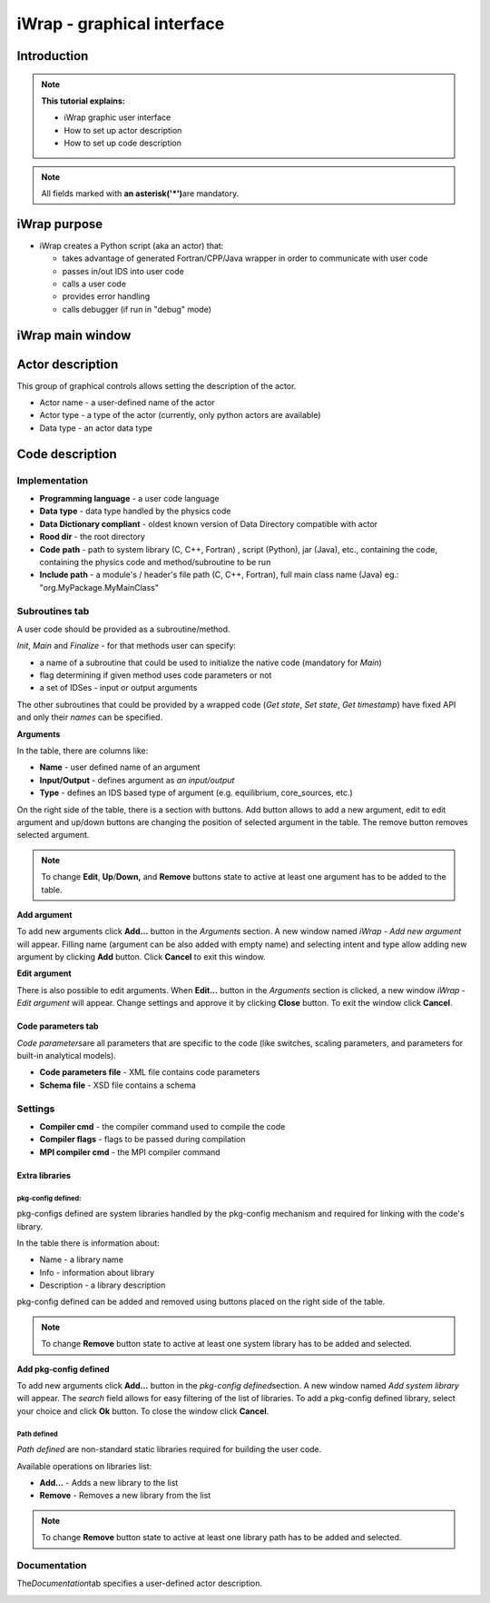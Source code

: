 .. _iWrap GUI:

#######################################################################################################################
iWrap - graphical interface
#######################################################################################################################

Introduction
###############

.. note::
      **This tutorial explains:**

      -  iWrap graphic user interface
      -  How to set up actor description
      -  How to set up code description

.. note::
      All fields marked with \ **an
      asterisk**\ **('*')**\ are mandatory.

iWrap purpose
###############

-  iWrap creates a Python script (aka an actor) that:

   -  takes advantage of generated Fortran/CPP/Java wrapper in order to communicate with user code
   -  passes in/out IDS into user code
   -  calls a user code
   -  provides error handling
   -  calls debugger (if run in "debug" mode)

iWrap main window
##################
|image1|

Actor description
##################
|image2|

This group of graphical controls allows setting the
description of the actor.

-  Actor name - a user-defined name of the actor
-  Actor type - a type of the actor (currently, only python actors are available)
-  Data type -  an actor data type

Code description
#################

Implementation
===============
|image6|

-  **Programming language** - a user code language
-  **Data** **type** - data type handled by the physics code
-  **Data Dictionary compliant** - oldest known version of Data Directory compatible with actor
-  **Rood dir** - the root directory
-  **Code** **path** - path to system library (C, C++, Fortran) , script (Python), jar (Java), etc., containing the code,
   containing the physics code and method/subroutine to be run
-  **Include path** -  a module's / header's file path (C, C++, Fortran), full main class name (Java) eg.: "org.MyPackage.MyMainClass"

Subroutines tab
===============

A user code should be provided as a subroutine/method.

|image8|

*Init*, *Main* and *Finalize* - for that methods user can specify:

- a name of a subroutine that could be used to initialize the native code (mandatory for *Main*)
- flag determining if given method uses code parameters or not
- a set of IDSes - input or output arguments

The other subroutines that could be provided by a wrapped code (*Get state*, *Set state*, *Get timestamp*)
have fixed API and only their `names` can be specified.

**Arguments**

|image3|

In the table, there are columns like:

-  **Name** - user defined name of an argument
-  **Input/Output** - defines argument as \ *an
   input/output*
-  **Type** - defines an IDS based type of argument (e.g.
   equilibrium, core_sources, etc.)

On the right side of the table, there is a section with
buttons. Add button allows to add a new argument, edit to
edit argument and up/down buttons are changing the position
of selected argument in the table. The remove button removes
selected argument.

.. note::
      To change **Edit**, **Up**/**Down,** and **Remove**
      buttons state to active at least one argument has to
      be added to the table.

**Add argument**


|image4|

To add new arguments click **Add...** button in the
*Arguments* section. A new window named *iWrap - Add new
argument* will appear. Filling name (argument can be also
added with empty name) and selecting intent and type allow
adding new argument by clicking **Add** button. Click
**Cancel** to exit this window.

**Edit argument**

|image5|

There is also possible to edit arguments. When **Edit...**
button in the *Arguments* section is clicked, a new window
*iWrap - Edit argument* will appear. Change settings and
approve it by clicking **Close** button. To exit the window
click **Cancel**.

Code parameters tab
--------------------

*Code parameters*\ are all parameters that are specific to
the code (like switches, scaling parameters, and parameters
for built-in analytical models).

|image9|

-  **Code parameters file** - XML file contains code
   parameters
-  **Schema file** - XSD file contains a schema

Settings
=========
|image10|

-  **Compiler cmd** - the compiler command used to compile
   the code
-  **Compiler flags** - flags to be passed during compilation
-  **MPI compiler cmd** - the MPI compiler command

Extra libraries
---------------
|image12|

pkg-config defined:
"""""""""""""""""""

pkg-configs defined are system libraries handled by the
pkg-config mechanism and required for linking with the code's library.

|image13|

In the table there is information about:

-  Name - a library name
-  Info - information about library
-  Description - a library description

pkg-config defined can be added and removed using buttons
placed on the right side of the table.

.. note::
      To change **Remove** button state to active at least
      one system library has to be added and selected.

**Add pkg-config defined**

To add new arguments click **Add...** button in the
*pkg-config defined*\ section. A new window named *Add
system library* will appear. The *search* field allows for
easy filtering of the list of libraries. To add a pkg-config
defined library, select your choice and click **Ok** button. To close
the window click **Cancel**.

|image14|

Path defined
"""""""""""""""

*Path defined* are non-standard static libraries required
for building the user code.

|image15|

Available operations on libraries list:

-  **Add...** - Adds a new library to the list
-  **Remove** - Removes a new library from the list

.. note::
      To change **Remove** button state to active at least
      one library path has to be added and selected.

Documentation
==============

The\ *Documentation*\ tab specifies a user-defined actor
description.

|image16|


.. |image1| image:: ../images/70877876/77367779.png
   :class: confluence-embedded-image
   :width: 450px
.. |image2| image:: ../images/70877876/77367784.png
   :class: confluence-embedded-image
   :width: 450px
.. |image3| image:: ../images/70877876/77367785.png
   :class: confluence-embedded-image
   :width: 450px
.. |image4| image:: ../images/70877876/77367789.png
   :class: confluence-embedded-image
   :width: 450px
.. |image5| image:: ../images/70877876/77367790.png
   :class: confluence-embedded-image
   :width: 450px
.. |image6| image:: ../images/70877876/77367793.png
   :class: confluence-embedded-image
   :width: 450px
.. |image7| image:: ../images/70877876/77367794.png
   :class: confluence-embedded-image
   :width: 450px
.. |image8| image:: ../images/70877876/77367796.png
   :class: confluence-embedded-image
   :width: 450px
.. |image9| image:: ../images/70877876/77367798.png
   :class: confluence-embedded-image
   :width: 450px
.. |image10| image:: ../images/70877876/77370352.png
   :class: confluence-embedded-image
   :width: 450px
.. |image11| image:: ../images/70877876/77370355.png
   :class: confluence-embedded-image
   :width: 450px
.. |image12| image:: ../images/70877876/77367809.png
   :class: confluence-embedded-image
   :width: 450px
.. |image13| image:: ../images/70877876/77367810.png
   :class: confluence-embedded-image
   :width: 450px
.. |image14| image:: ../images/70877876/70878345.png
   :class: confluence-embedded-image
   :width: 500px
.. |image15| image:: ../images/70877876/77367815.png
   :class: confluence-embedded-image
   :width: 450px
.. |image16| image:: ../images/70877876/77367832.png
   :class: confluence-embedded-image
   :width: 450px
